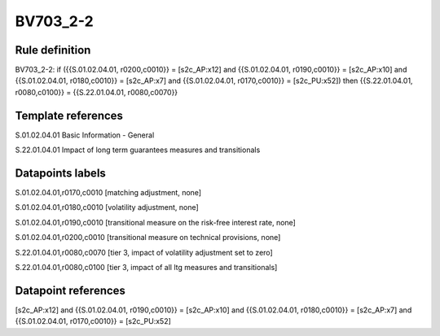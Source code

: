 =========
BV703_2-2
=========

Rule definition
---------------

BV703_2-2: if ({{S.01.02.04.01, r0200,c0010}} = [s2c_AP:x12] and {{S.01.02.04.01, r0190,c0010}} = [s2c_AP:x10] and {{S.01.02.04.01, r0180,c0010}} = [s2c_AP:x7] and {{S.01.02.04.01, r0170,c0010}} = [s2c_PU:x52]) then {{S.22.01.04.01, r0080,c0100}} = {{S.22.01.04.01, r0080,c0070}}


Template references
-------------------

S.01.02.04.01 Basic Information - General

S.22.01.04.01 Impact of long term guarantees measures and transitionals


Datapoints labels
-----------------

S.01.02.04.01,r0170,c0010 [matching adjustment, none]

S.01.02.04.01,r0180,c0010 [volatility adjustment, none]

S.01.02.04.01,r0190,c0010 [transitional measure on the risk-free interest rate, none]

S.01.02.04.01,r0200,c0010 [transitional measure on technical provisions, none]

S.22.01.04.01,r0080,c0070 [tier 3, impact of volatility adjustment set to zero]

S.22.01.04.01,r0080,c0100 [tier 3, impact of all ltg measures and transitionals]



Datapoint references
--------------------

[s2c_AP:x12] and {{S.01.02.04.01, r0190,c0010}} = [s2c_AP:x10] and {{S.01.02.04.01, r0180,c0010}} = [s2c_AP:x7] and {{S.01.02.04.01, r0170,c0010}} = [s2c_PU:x52]